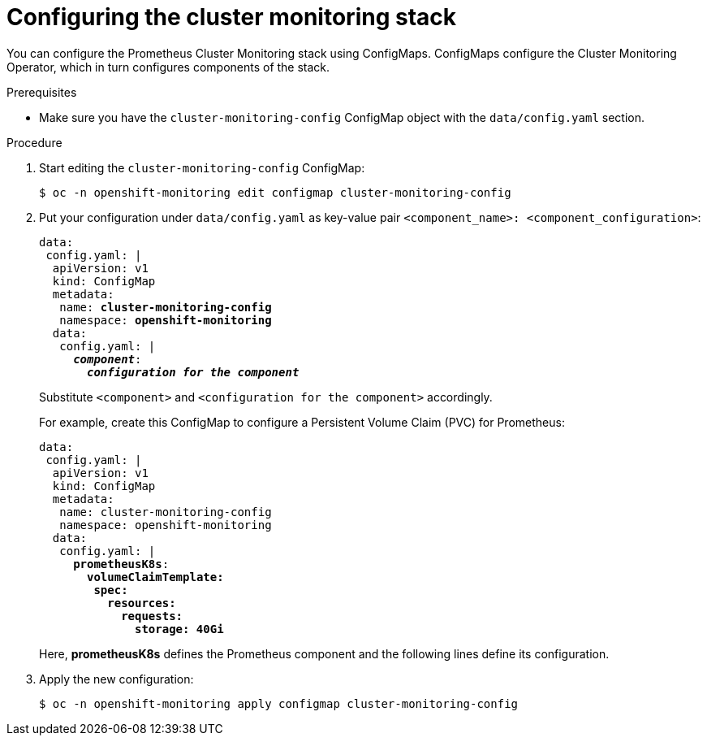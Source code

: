 // Module included in the following assemblies:
//
// monitoring/configuring-the-monitoring-stack.adoc

[id="configuring-the-cluster-monitoring-stack_{context}"]
= Configuring the cluster monitoring stack

You can configure the Prometheus Cluster Monitoring stack using ConfigMaps. ConfigMaps configure the Cluster Monitoring Operator, which in turn configures components of the stack.

.Prerequisites

* Make sure you have the `cluster-monitoring-config` ConfigMap object with the `data/config.yaml` section.

.Procedure

. Start editing the `cluster-monitoring-config` ConfigMap:
+
----
$ oc -n openshift-monitoring edit configmap cluster-monitoring-config
----

. Put your configuration under `data/config.yaml` as key-value pair `<component_name>:{nbsp}<component_configuration>`:
+
[source,yaml,subs=quotes]
----
data:
 config.yaml: |
  apiVersion: v1
  kind: ConfigMap
  metadata:
   name: *cluster-monitoring-config*
   namespace: *openshift-monitoring*
  data:
   config.yaml: |
     *_component_*:
       *_configuration for the component_*
----
+
Substitute `<component>` and `<configuration for the component>` accordingly.
+
For example, create this ConfigMap to configure a Persistent Volume Claim (PVC) for Prometheus:
+
[source,yaml,subs=quotes]
----
data:
 config.yaml: |
  apiVersion: v1
  kind: ConfigMap
  metadata:
   name: cluster-monitoring-config
   namespace: openshift-monitoring
  data:
   config.yaml: |
     *prometheusK8s*:
       *volumeClaimTemplate:
        spec:
          resources:
            requests:
              storage: 40Gi*
----
+
Here, *prometheusK8s* defines the Prometheus component and the following lines define its configuration.

. Apply the new configuration:
+
----
$ oc -n openshift-monitoring apply configmap cluster-monitoring-config
----

// FIXME perhaps link to the document about ConfigMaps?
// .Additional resources

// * See https://docs.openshift.com/enterprise/3.2/dev_guide/configmaps.html
